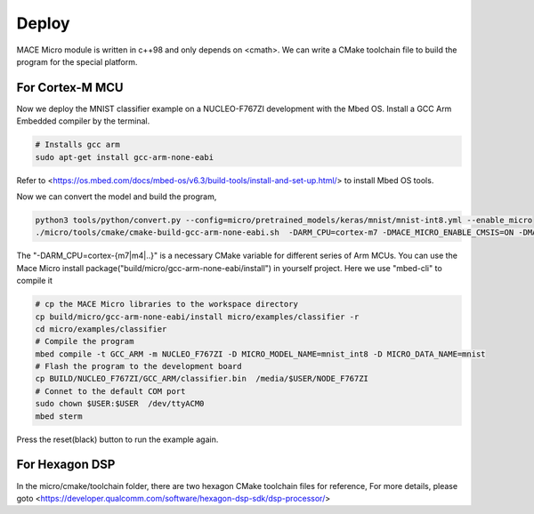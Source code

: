 Deploy
======

MACE Micro module is written in c++98 and only depends on <cmath>.
We can write a CMake toolchain file to build the program for the special platform.

For Cortex-M MCU
----------------

Now we deploy the MNIST classifier example on a NUCLEO-F767ZI development with the Mbed OS.
Install a GCC Arm Embedded compiler by the terminal.

.. code-block:: sh

    # Installs gcc arm
    sudo apt-get install gcc-arm-none-eabi

Refer to <https://os.mbed.com/docs/mbed-os/v6.3/build-tools/install-and-set-up.html/> to install Mbed OS tools.

Now we can convert the model and build the program,

.. code-block:: sh

    python3 tools/python/convert.py --config=micro/pretrained_models/keras/mnist/mnist-int8.yml --enable_micro
    ./micro/tools/cmake/cmake-build-gcc-arm-none-eabi.sh  -DARM_CPU=cortex-m7 -DMACE_MICRO_ENABLE_CMSIS=ON -DMACE_MICRO_ENABLE_HARDFP=OFF

The "-DARM_CPU=cortex-{m7|m4|..}" is a necessary CMake variable for different series of Arm MCUs.
You can use the Mace Micro install package("build/micro/gcc-arm-none-eabi/install") in yourself project. Here we use "mbed-cli" to compile it

.. code-block:: sh

    # cp the MACE Micro libraries to the workspace directory
    cp build/micro/gcc-arm-none-eabi/install micro/examples/classifier -r
    cd micro/examples/classifier
    # Compile the program
    mbed compile -t GCC_ARM -m NUCLEO_F767ZI -D MICRO_MODEL_NAME=mnist_int8 -D MICRO_DATA_NAME=mnist
    # Flash the program to the development board
    cp BUILD/NUCLEO_F767ZI/GCC_ARM/classifier.bin  /media/$USER/NODE_F767ZI
    # Connet to the default COM port
    sudo chown $USER:$USER  /dev/ttyACM0
    mbed sterm

Press the reset(black) button to run the example again.

For Hexagon DSP
---------------

In the micro/cmake/toolchain folder, there are two hexagon CMake toolchain files for reference, For more details, please goto <https://developer.qualcomm.com/software/hexagon-dsp-sdk/dsp-processor/>